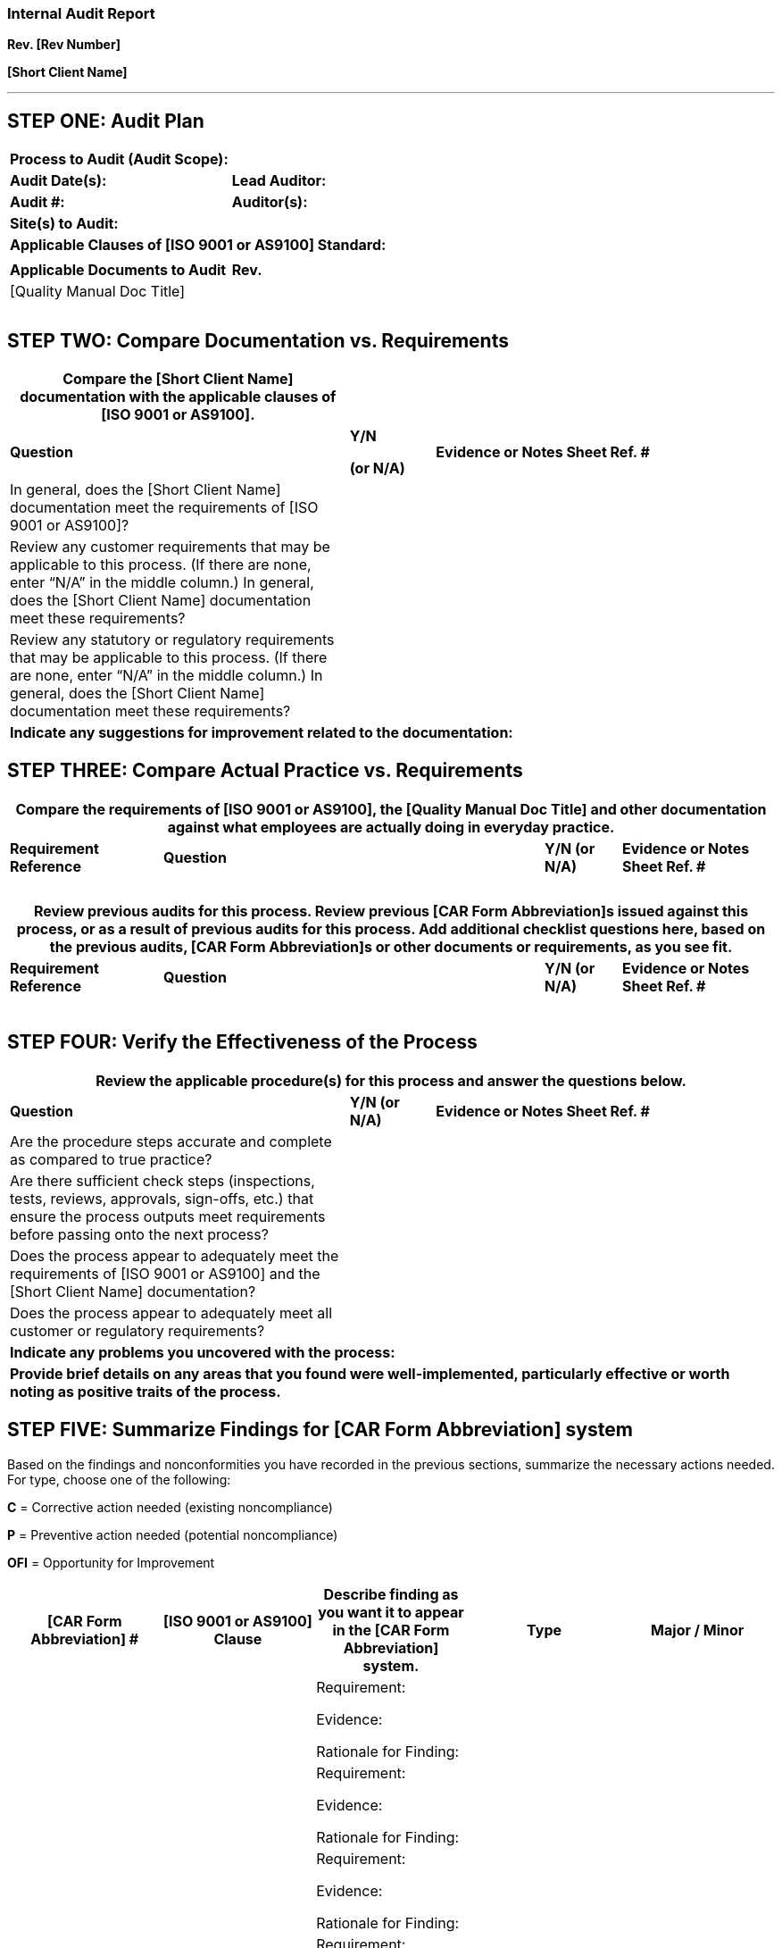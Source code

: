 === Internal Audit Report
*Rev. [Rev Number]* +

*[Short Client Name]*

---

== STEP ONE: Audit Plan

[cols=",",options="header",]
|===
|*Process to Audit (Audit Scope):* |
|*Audit Date(s):* |*Lead Auditor:*
|*Audit #:* |*Auditor(s):*
2+|*Site(s) to Audit:*
2+|*Applicable Clauses of [ISO 9001 or AS9100] Standard:*
| |
|*Applicable Documents to Audit* |*Rev.*
|[Quality Manual Doc Title] |
| |
| |
| |
|===

== STEP TWO: Compare Documentation vs. Requirements

[cols="4,1,4",options="header",]
|===
|*Compare the [Short Client Name] documentation with the applicable
clauses of [ISO 9001 or AS9100].* | |
|*Question* a|
*Y/N*

*(or N/A)*

|*Evidence or Notes Sheet Ref. #*

|In general, does the [Short Client Name] documentation meet the
requirements of [ISO 9001 or AS9100]? | |

|Review any customer requirements that may be applicable to this
process. (If there are none, enter “N/A” in the middle column.) In
general, does the [Short Client Name] documentation meet these
requirements? | |

|Review any statutory or regulatory requirements that may be applicable
to this process. (If there are none, enter “N/A” in the middle column.)
In general, does the [Short Client Name] documentation meet these
requirements? | |

3+|*Indicate any suggestions for improvement related to the
documentation:* | |

3+|
|===

== STEP THREE: Compare Actual Practice vs. Requirements

[cols="2,5,1,2",options="header",]
|===
4+|*Compare the requirements of [ISO 9001 or AS9100], the [Quality Manual
Doc Title] and other documentation against what employees are actually
doing in everyday practice.*
a|
*Requirement Reference*

|*Question* a|
*Y/N (or N/A)*

|*Evidence or Notes Sheet Ref. #*

| | | |
| | | |
| | | |
| | | |
| | | |
| | | |

|===

[cols="2,5,1,2",options="header",]
|===
4+|*Review previous audits for this process. Review previous [CAR Form
Abbreviation]s issued against this process, or as a result of previous
audits for this process. Add additional checklist questions here, based
on the previous audits, [CAR Form Abbreviation]s or other documents or
requirements, as you see fit.*
a|
*Requirement Reference*

|*Question* a|
*Y/N (or N/A)*

|*Evidence or Notes Sheet Ref. #*

| | | |
| | | |
| | | |
| | | |
| | | |
|===

== STEP FOUR: Verify the Effectiveness of the Process

[cols="4,1,4",options="header",]
|===
3+|*Review the applicable procedure(s) for this process and answer the
questions below.*
|*Question* a|
*Y/N (or N/A)*

|*Evidence or Notes Sheet Ref. #*

|Are the procedure steps accurate and complete as compared to true
practice? | |

|Are there sufficient check steps (inspections, tests, reviews,
approvals, sign-offs, etc.) that ensure the process outputs meet
requirements before passing onto the next process? | |

|Does the process appear to adequately meet the requirements of [ISO
9001 or AS9100] and the [Short Client Name] documentation? | |

|Does the process appear to adequately meet all customer or regulatory
requirements? | |

3+|*Indicate any problems you uncovered with the process:*

3+|*Provide brief details on any areas that you found were
well-implemented, particularly effective or worth noting as positive
traits of the process.*
|===

== STEP FIVE: Summarize Findings for [CAR Form Abbreviation] system

Based on the findings and nonconformities you have recorded in the
previous sections, summarize the necessary actions needed. For type,
choose one of the following:

*C* = Corrective action needed (existing noncompliance)

*P* = Preventive action needed (potential noncompliance)

*OFI* = Opportunity for Improvement

[cols=",,,,",options="header",]
|===
|*[CAR Form Abbreviation] #* |*[ISO 9001 or AS9100] Clause* |*Describe
finding as you want it to appear in the [CAR Form Abbreviation] system.*
|*Type*
|*Major / Minor*

| | a|
Requirement:

Evidence:

Rationale for Finding:

| |

| |
a|
Requirement:

Evidence:

Rationale for Finding:

| |

| |     
a|
Requirement:

Evidence:

Rationale for Finding:

| |

| |     
a|
Requirement:

Evidence:

Rationale for Finding:

| |

| |     
a|
Requirement:

Evidence:

Rationale for Finding:

| |
|===

== STEP SIX: Review Audit Report and Submit

All auditors on the audit team must submit their audit reports for
summary and review by the Lead Auditor. Lead Auditor: review the
completeness of this report prior to submitting it to the [Specific
Title for ISO MR]. Be sure findings show objective evidence, that
everything is written clearly, and that all checklist questions are
answered.

[cols=","]
|===
.2+^.^|Audit report reviewed and ready for submission:     
|Signature of Lead Auditor:  |Date:
|===

== NOTES PAGE

[cols="1,4",options="header",]
|===
|*Your Note reference #* |*Notes, evidence, findings, comments, etc.*
| |
| |
| |
| |
| |
| |
| |
|===
